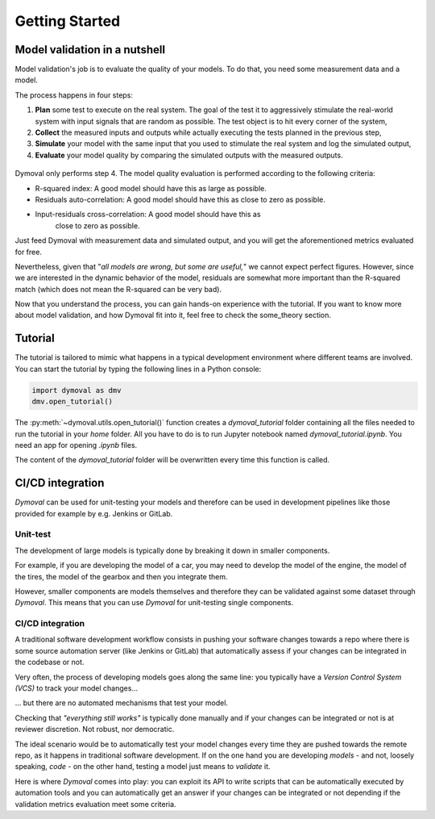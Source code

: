 Getting Started
===============

Model validation in a nutshell
^^^^^^^^^^^^^^^^^^^^^^^^^^^^^^

Model validation's job is to evaluate the quality of your models. To do that,
you need some measurement data and a model.

The process happens in four steps:

#. **Plan** some test to execute on the real system. The goal of the test it
   to
   aggressively stimulate the real-world system with input signals that are
   random as possible. The test object is to hit every corner of the system,
#. **Collect** the measured inputs and outputs while actually executing the
   tests planned in the previous step,
#. **Simulate** your model with the same input that you used to
   stimulate the real system and log the simulated output,
#. **Evaluate** your model quality by comparing the simulated outputs with
   the measured outputs.


.. figure:: ./figures/ModelValidationDymoval.svg
  :scale: 50 %

   The model validation process.

Dymoval only performs step 4. The model quality evaluation is performed
according to the following criteria:

- R-squared index: A good model should have this as large as possible.
- Residuals auto-correlation: A good model should have this as close to zero
  as possible.
- Input-residuals cross-correlation: A good model should have this as
    close to zero as possible.

Just feed Dymoval with measurement data and simulated output, and you will get
the aforementioned metrics evaluated for free.

Nevertheless, given that "*all models are wrong, but some are useful,*" we
cannot expect perfect figures. However, since we are interested in the dynamic
behavior of the model, residuals are somewhat more important than the
R-squared match (which does not mean the R-squared can be very bad).

Now that you understand the process, you can gain hands-on experience with the
tutorial. If you want to know more about model validation, and how Dymoval fit
into it, feel free to check the some_theory section.

Tutorial
^^^^^^^^

The tutorial is tailored to mimic what happens in a typical development
environment where different teams are involved. You can start the tutorial by
typing the following lines in a Python console:

.. code-block::

    import dymoval as dmv
    dmv.open_tutorial()


The :py:meth:`~dymoval.utils.open_tutorial()` function creates a
`dymoval_tutorial` folder containing
all the files needed to
run the tutorial in your `home` folder. All you have to do is to run Jupyter
notebook named
`dymoval_tutorial.ipynb`. You need an app for opening `.ipynb` files.

The content of the `dymoval_tutorial` folder will be overwritten every time
this function is called.

CI/CD integration
^^^^^^^^^^^^^^^^^

*Dymoval* can be used for unit-testing your models and therefore can be used in development pipelines like those
provided for example by e.g. Jenkins or GitLab.

Unit-test
---------

The development of large models is typically done by breaking it down in smaller components.

For example, if you are developing the model of a car, you may need to develop the model of the engine,
the model of the tires, the model of the gearbox and then you integrate them.

However, smaller components are models themselves and therefore they can be validated against some dataset through *Dymoval*.
This means that you can use *Dymoval* for unit-testing single components.

CI/CD integration
-----------------

A traditional software development workflow consists in pushing your software changes towards a repo
where there is some source automation server (like Jenkins or GitLab) that automatically assess if your changes
can be integrated in the codebase or not.

Very often, the process of developing models goes along the same line: you typically have a *Version Control System (VCS)*
to track your model changes...

... but there are no automated mechanisms that test your model.

Checking that *"everything still works"* is typically done manually and if your changes can be
integrated or not is at reviewer discretion.
Not robust, nor democratic.

The ideal scenario would be to automatically test your model changes every time they
are pushed towards the remote repo, as it happens in traditional software development.
If on the one hand you are developing *models* - and not, loosely speaking, *code* -
on the other hand, testing a model just means to *validate* it.

Here is where *Dymoval* comes into play: you can exploit its API to write scripts that can be automatically executed by
automation tools and you can automatically get an answer if your changes can be integrated or not
depending if the validation metrics evaluation meet some criteria.

.. vim: set ts=2 tw=78:
